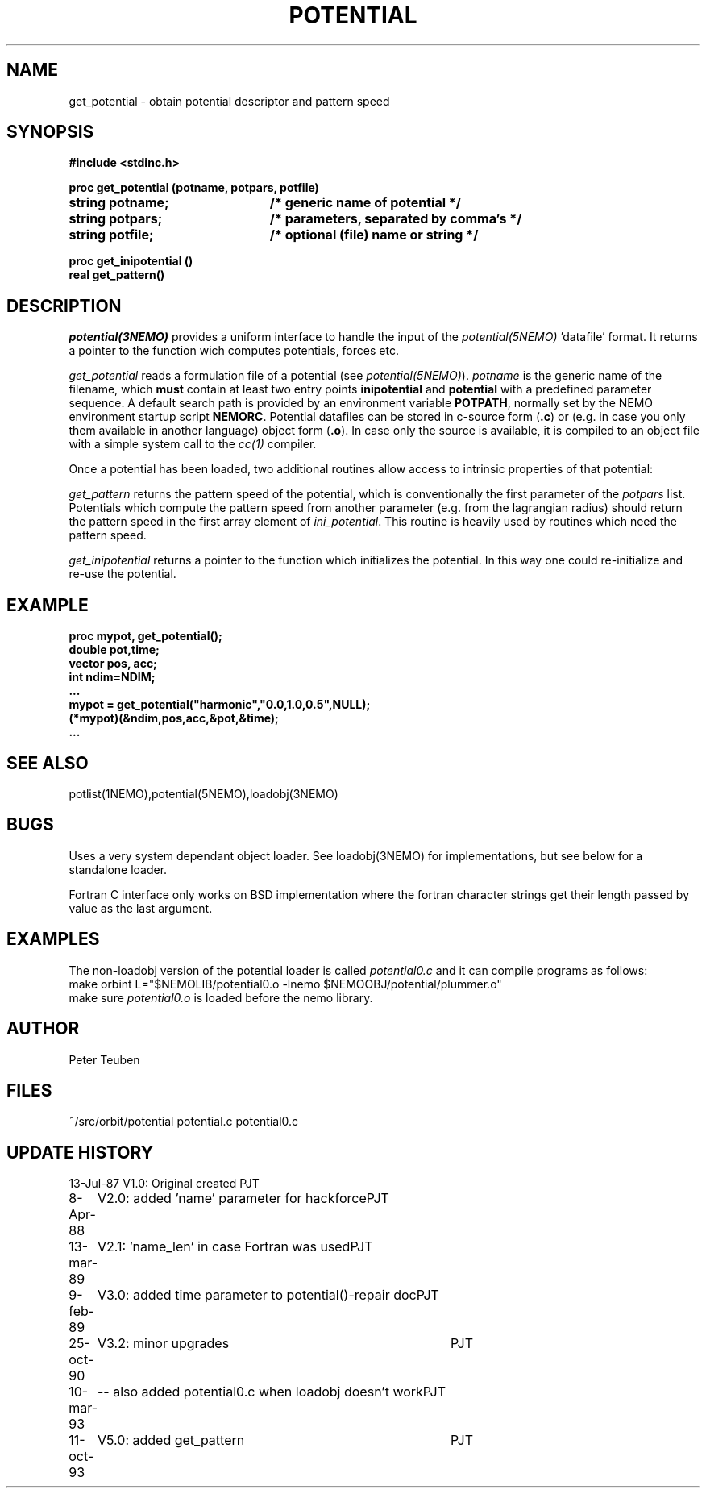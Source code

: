 .TH POTENTIAL 3NEMO "11 October 1993"
.SH NAME
get_potential \- obtain potential descriptor and pattern speed
.SH SYNOPSIS
.nf
.ta +3i
.B #include <stdinc.h>
.PP
.B proc get_potential (potname, potpars, potfile)
.B string potname;    	/* generic name of potential */
.B string potpars;    	/* parameters, separated by comma's */
.B string potfile;     	/* optional (file) name or string */
.PP
.B proc get_inipotential ()
.B real get_pattern()
.fi
.SH DESCRIPTION
\fIpotential(3NEMO)\fP provides a uniform interface to handle
the input of the \fIpotential(5NEMO)\fP 'datafile' format. 
It returns a pointer to the function wich computes potentials,
forces etc.
.PP
\fIget_potential\fP reads a formulation file of a potential
(see \fIpotential(5NEMO)\fP).
\fIpotname\fP is the generic name of the filename, which \fBmust\fP
contain at least two entry points \fBinipotential\fP and 
\fBpotential\fP with a predefined parameter sequence. 
A default search
path is provided by an environment variable \fBPOTPATH\fP, normally
set by the NEMO environment startup script \fBNEMORC\fP.
Potential datafiles can be stored in c-source
form (\fB.c\fP) or (e.g. in case you only them available
in another language) object form (\fB.o\fP). In case only
the source is available, it is compiled to an object file with a
simple system call to the \fIcc(1)\fP compiler.
.PP
Once a potential has been loaded, two additional routines allow
access to intrinsic properties of that potential:
.PP
\fIget_pattern\fP returns the pattern speed of the potential, which
is conventionally the first parameter of the \fIpotpars\fP list.
Potentials which compute the pattern speed from another parameter
(e.g. from the lagrangian radius) should return the pattern speed
in the first array element of \fIini_potential\fP. This routine
is heavily used by routines which need the pattern speed.
.PP
\fIget_inipotential\fP returns a pointer to the function which
initializes the potential. In this way one could re-initialize
and re-use the potential. 
.SH EXAMPLE
.nf
.B proc mypot, get_potential();
.B double pot,time;
.B vector pos, acc;
.B int ndim=NDIM;
.B ...
.B mypot = get_potential("harmonic","0.0,1.0,0.5",NULL);
.B (*mypot)(&ndim,pos,acc,&pot,&time);
.B ...
.fi
.SH "SEE ALSO"
potlist(1NEMO),potential(5NEMO),loadobj(3NEMO)
.SH BUGS
Uses a very system dependant object loader. See loadobj(3NEMO) for
implementations, but see below for a standalone loader.
.PP
Fortran C interface only works on BSD implementation where the fortran
character strings get their length passed by value as the last argument.
.SH EXAMPLES
The non-loadobj version of the potential loader is called 
\fIpotential0.c\fP and it can compile programs as follows:
.nf
    make orbint L="$NEMOLIB/potential0.o -lnemo $NEMOOBJ/potential/plummer.o"
.fi
make sure \fIpotential0.o\fP is loaded before the nemo library.
.SH AUTHOR
Peter Teuben
.SH FILES
.nf
.ta +2.5i
~/src/orbit/potential  	potential.c potential0.c
.fi
.SH "UPDATE HISTORY"
.nf
.ta +1.0i +4.0i
13-Jul-87	V1.0: Original created	PJT
8-Apr-88	V2.0: added 'name' parameter for hackforce	PJT
13-mar-89	V2.1: 'name_len' in case Fortran was used	PJT
9-feb-89	V3.0: added time parameter to potential()-repair doc	PJT
25-oct-90	V3.2: minor upgrades	PJT
10-mar-93	-- also added potential0.c when loadobj doesn't work	PJT
11-oct-93	V5.0: added get_pattern   	PJT
.fi
